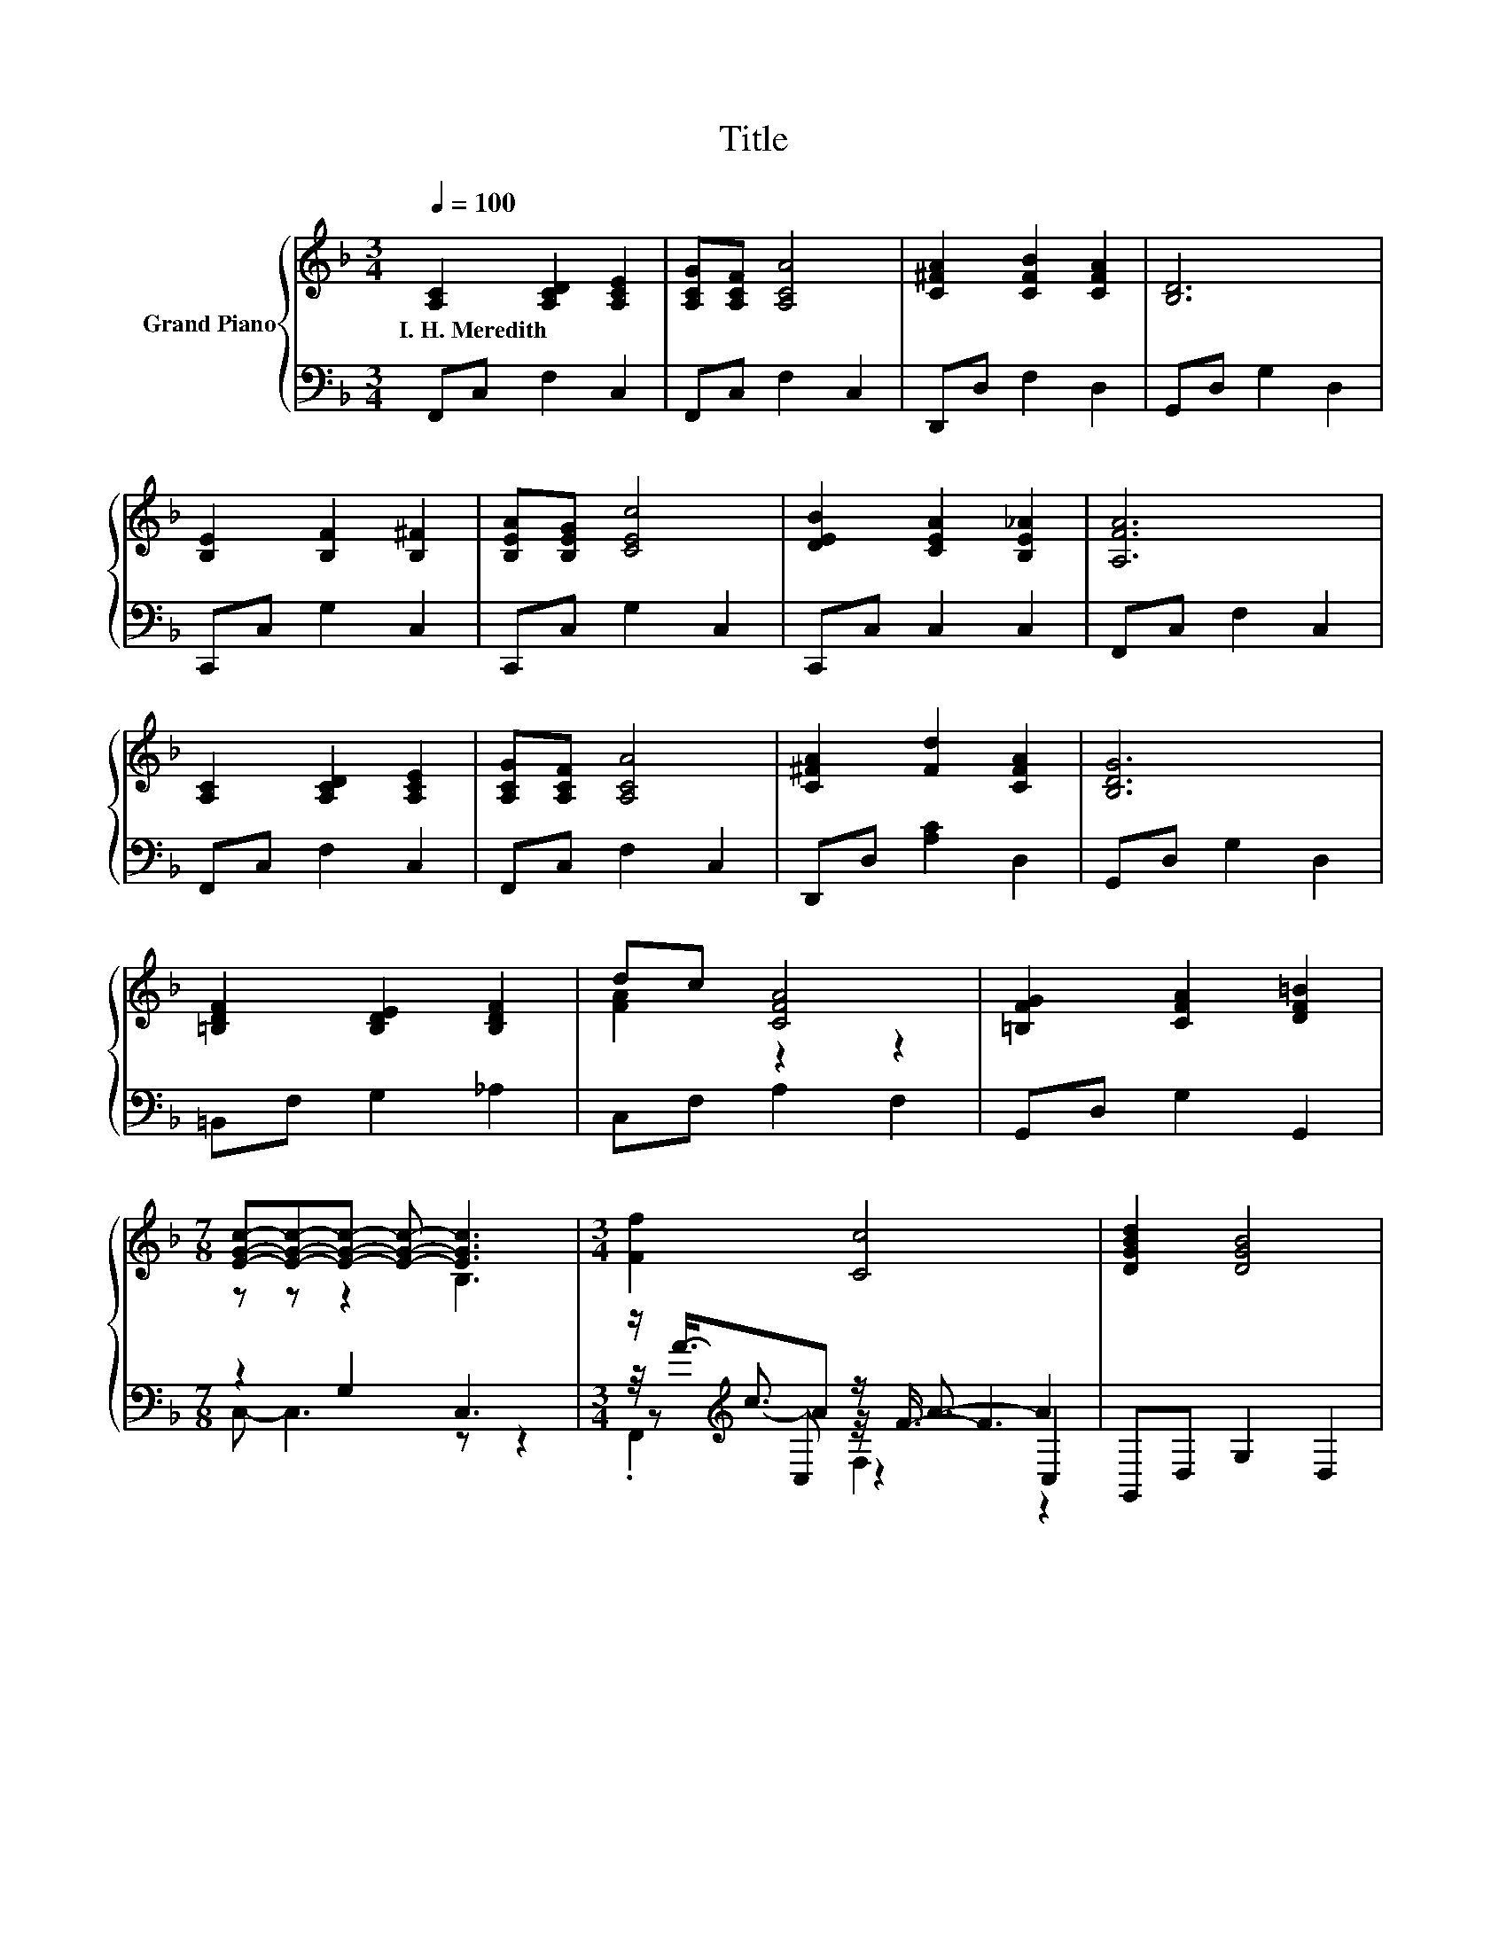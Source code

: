 X:1
T:Title
%%score { ( 1 3 ) | ( 2 4 5 6 ) }
L:1/8
Q:1/4=100
M:3/4
K:F
V:1 treble nm="Grand Piano"
V:3 treble 
V:2 bass 
V:4 bass 
V:5 bass 
V:6 bass 
V:1
 [A,C]2 [A,CD]2 [A,CE]2 | [A,CG][A,CF] [A,CA]4 | [C^FA]2 [CFB]2 [CFA]2 | [B,D]6 | %4
w: I.~H.~Meredith * *||||
 [B,E]2 [B,F]2 [B,^F]2 | [B,EA][B,EG] [CEc]4 | [DEB]2 [CEA]2 [B,E_A]2 | [A,FA]6 | %8
w: ||||
 [A,C]2 [A,CD]2 [A,CE]2 | [A,CG][A,CF] [A,CA]4 | [C^FA]2 [Fd]2 [CFA]2 | [B,DG]6 | %12
w: ||||
 [=B,DF]2 [B,DE]2 [B,DF]2 | dc [CFA]4 | [=B,FG]2 [CFA]2 [DF=B]2 | %15
w: |||
[M:7/8] [EGc]-[EGc]-[EGc]- [EGc]- [EGc]3 |[M:3/4] [Ff]2 [Cc]4 | [DGBd]2 [DGB]4 | %18
w: |||
 .[CFA]2 [CEA]2 [CEG]2 | [CFc]6 | CA GF EF | c2 z2 B,2 | CB AG ^FG | z2 A4 | [Ff]2 [Cc]4 | %25
w: |||||||
 [DGBd]2 [DGB]4 | .[CFA]2 [CEA]2 [CEG]2 | [CFc]6 | [_EAc][Ac] [EA=B][Ac] [EAd]A | [DFc]2 [DFB]4 | %30
w: |||||
 .[CFA]2 [B,DA]2 [B,EG]2[Q:1/4=97][Q:1/4=94][Q:1/4=91][Q:1/4=88][Q:1/4=84][Q:1/4=81][Q:1/4=78] | %31
w: |
 [A,F]4 z2 |] %32
w: |
V:2
 F,,C, F,2 C,2 | F,,C, F,2 C,2 | D,,D, F,2 D,2 | G,,D, G,2 D,2 | C,,C, G,2 C,2 | C,,C, G,2 C,2 | %6
 C,,C, C,2 C,2 | F,,C, F,2 C,2 | F,,C, F,2 C,2 | F,,C, F,2 C,2 | D,,D, [A,C]2 D,2 | G,,D, G,2 D,2 | %12
 =B,,F, G,2 _A,2 | C,F, A,2 F,2 | G,,D, G,2 G,,2 |[M:7/8] z2 G,2 C,3 | %16
[M:3/4] z/[K:treble] c3/2 z/ A3/2- A2 | G,,D, G,2 D,2 | z[K:treble] c[K:bass] C,2 B,,2 | %19
 A,,F, A,2 F,2 | F,,2 [C,F,A,]2 [C,F,A,]2 | A,,2 [C,G,B,]2 [C,G,]2 | C,,2 [C,E,B,]2 [C,E,B,]2 | %23
 F,,2 [C,F,A,]2 [C,F,]2 | z/[K:treble] c3/2 z/ A3/2- A2 | G,,D, G,2 D,2 | %26
 z[K:treble] c[K:bass] C,2 B,,2 | A,,F, A,2 F,2 | z _E z E z E | B,,F, B,2 F,2 | %30
 z[K:treble] c[K:bass] C,2 C,2 | [F,,C,]4 z2 |] %32
V:3
 x6 | x6 | x6 | x6 | x6 | x6 | x6 | x6 | x6 | x6 | x6 | x6 | x6 | [FA]2 z2 z2 | x6 | %15
[M:7/8] z z z2 B,3 |[M:3/4] x6 | x6 | x6 | x6 | x6 | z2 E4 | x6 | d2 z2 A,2 | x6 | x6 | x6 | x6 | %28
 x6 | x6 | x6 | x6 |] %32
V:4
 x6 | x6 | x6 | x6 | x6 | x6 | x6 | x6 | x6 | x6 | x6 | x6 | x6 | x6 | x6 |[M:7/8] C,- C,3 z z2 | %16
[M:3/4] z/4[K:treble] A3/4-A z/4 F3/4- F3 | x6 | C,2[K:treble][K:bass] z2 z2 | x6 | x6 | x6 | x6 | %23
 x6 | z/4[K:treble] A3/4-A z/4 F3/4- F3 | x6 | C,2[K:treble][K:bass] z2 z2 | x6 | F,,2 F,2 F,2 | %29
 x6 | C,2[K:treble][K:bass] z2 z2 | x6 |] %32
V:5
 x6 | x6 | x6 | x6 | x6 | x6 | x6 | x6 | x6 | x6 | x6 | x6 | x6 | x6 | x6 |[M:7/8] x7 | %16
[M:3/4] z[K:treble] C, z2 C,2 | x6 | x[K:treble] x[K:bass] x4 | x6 | x6 | x6 | x6 | x6 | %24
 z[K:treble] C, z2 C,2 | x6 | x[K:treble] x[K:bass] x4 | x6 | x6 | x6 | x[K:treble] x[K:bass] x4 | %31
 x6 |] %32
V:6
 x6 | x6 | x6 | x6 | x6 | x6 | x6 | x6 | x6 | x6 | x6 | x6 | x6 | x6 | x6 |[M:7/8] x7 | %16
[M:3/4] .F,,2[K:treble] F,2 z2 | x6 | x[K:treble] x[K:bass] x4 | x6 | x6 | x6 | x6 | x6 | %24
 .F,,2[K:treble] F,2 z2 | x6 | x[K:treble] x[K:bass] x4 | x6 | x6 | x6 | x[K:treble] x[K:bass] x4 | %31
 x6 |] %32

